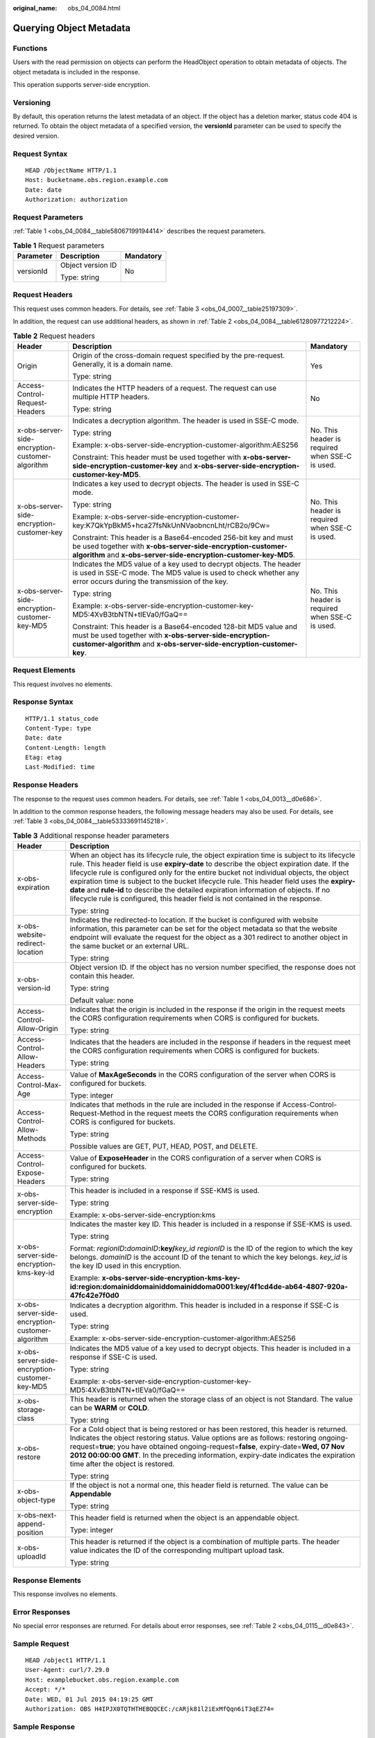:original_name: obs_04_0084.html

.. _obs_04_0084:

Querying Object Metadata
========================

Functions
---------

Users with the read permission on objects can perform the HeadObject operation to obtain metadata of objects. The object metadata is included in the response.

This operation supports server-side encryption.

Versioning
----------

By default, this operation returns the latest metadata of an object. If the object has a deletion marker, status code 404 is returned. To obtain the object metadata of a specified version, the **versionId** parameter can be used to specify the desired version.

Request Syntax
--------------

::

   HEAD /ObjectName HTTP/1.1
   Host: bucketname.obs.region.example.com
   Date: date
   Authorization: authorization

Request Parameters
------------------

:ref:`Table 1 <obs_04_0084__table58067199194414>` describes the request parameters.

.. _obs_04_0084__table58067199194414:

.. table:: **Table 1** Request parameters

   +-----------------------+-----------------------+-----------------------+
   | Parameter             | Description           | Mandatory             |
   +=======================+=======================+=======================+
   | versionId             | Object version ID     | No                    |
   |                       |                       |                       |
   |                       | Type: string          |                       |
   +-----------------------+-----------------------+-----------------------+

Request Headers
---------------

This request uses common headers. For details, see :ref:`Table 3 <obs_04_0007__table25197309>`.

In addition, the request can use additional headers, as shown in :ref:`Table 2 <obs_04_0084__table61280977212224>`.

.. _obs_04_0084__table61280977212224:

.. table:: **Table 2** Request headers

   +-------------------------------------------------+-----------------------------------------------------------------------------------------------------------------------------------------------------------------------------------------------------+-------------------------------------------------+
   | Header                                          | Description                                                                                                                                                                                         | Mandatory                                       |
   +=================================================+=====================================================================================================================================================================================================+=================================================+
   | Origin                                          | Origin of the cross-domain request specified by the pre-request. Generally, it is a domain name.                                                                                                    | Yes                                             |
   |                                                 |                                                                                                                                                                                                     |                                                 |
   |                                                 | Type: string                                                                                                                                                                                        |                                                 |
   +-------------------------------------------------+-----------------------------------------------------------------------------------------------------------------------------------------------------------------------------------------------------+-------------------------------------------------+
   | Access-Control-Request-Headers                  | Indicates the HTTP headers of a request. The request can use multiple HTTP headers.                                                                                                                 | No                                              |
   |                                                 |                                                                                                                                                                                                     |                                                 |
   |                                                 | Type: string                                                                                                                                                                                        |                                                 |
   +-------------------------------------------------+-----------------------------------------------------------------------------------------------------------------------------------------------------------------------------------------------------+-------------------------------------------------+
   | x-obs-server-side-encryption-customer-algorithm | Indicates a decryption algorithm. The header is used in SSE-C mode.                                                                                                                                 | No. This header is required when SSE-C is used. |
   |                                                 |                                                                                                                                                                                                     |                                                 |
   |                                                 | Type: string                                                                                                                                                                                        |                                                 |
   |                                                 |                                                                                                                                                                                                     |                                                 |
   |                                                 | Example: x-obs-server-side-encryption-customer-algorithm:AES256                                                                                                                                     |                                                 |
   |                                                 |                                                                                                                                                                                                     |                                                 |
   |                                                 | Constraint: This header must be used together with **x-obs-server-side-encryption-customer-key** and **x-obs-server-side-encryption-customer-key-MD5**.                                             |                                                 |
   +-------------------------------------------------+-----------------------------------------------------------------------------------------------------------------------------------------------------------------------------------------------------+-------------------------------------------------+
   | x-obs-server-side-encryption-customer-key       | Indicates a key used to decrypt objects. The header is used in SSE-C mode.                                                                                                                          | No. This header is required when SSE-C is used. |
   |                                                 |                                                                                                                                                                                                     |                                                 |
   |                                                 | Type: string                                                                                                                                                                                        |                                                 |
   |                                                 |                                                                                                                                                                                                     |                                                 |
   |                                                 | Example: x-obs-server-side-encryption-customer-key:K7QkYpBkM5+hca27fsNkUnNVaobncnLht/rCB2o/9Cw=                                                                                                     |                                                 |
   |                                                 |                                                                                                                                                                                                     |                                                 |
   |                                                 | Constraint: This header is a Base64-encoded 256-bit key and must be used together with **x-obs-server-side-encryption-customer-algorithm** and **x-obs-server-side-encryption-customer-key-MD5**.   |                                                 |
   +-------------------------------------------------+-----------------------------------------------------------------------------------------------------------------------------------------------------------------------------------------------------+-------------------------------------------------+
   | x-obs-server-side-encryption-customer-key-MD5   | Indicates the MD5 value of a key used to decrypt objects. The header is used in SSE-C mode. The MD5 value is used to check whether any error occurs during the transmission of the key.             | No. This header is required when SSE-C is used. |
   |                                                 |                                                                                                                                                                                                     |                                                 |
   |                                                 | Type: string                                                                                                                                                                                        |                                                 |
   |                                                 |                                                                                                                                                                                                     |                                                 |
   |                                                 | Example: x-obs-server-side-encryption-customer-key-MD5:4XvB3tbNTN+tIEVa0/fGaQ==                                                                                                                     |                                                 |
   |                                                 |                                                                                                                                                                                                     |                                                 |
   |                                                 | Constraint: This header is a Base64-encoded 128-bit MD5 value and must be used together with **x-obs-server-side-encryption-customer-algorithm** and **x-obs-server-side-encryption-customer-key**. |                                                 |
   +-------------------------------------------------+-----------------------------------------------------------------------------------------------------------------------------------------------------------------------------------------------------+-------------------------------------------------+

Request Elements
----------------

This request involves no elements.

Response Syntax
---------------

::

   HTTP/1.1 status_code
   Content-Type: type
   Date: date
   Content-Length: length
   Etag: etag
   Last-Modified: time

Response Headers
----------------

The response to the request uses common headers. For details, see :ref:`Table 1 <obs_04_0013__d0e686>`.

In addition to the common response headers, the following message headers may also be used. For details, see :ref:`Table 3 <obs_04_0084__table53333691145218>`.

.. _obs_04_0084__table53333691145218:

.. table:: **Table 3** Additional response header parameters

   +-------------------------------------------------+----------------------------------------------------------------------------------------------------------------------------------------------------------------------------------------------------------------------------------------------------------------------------------------------------------------------------------------------------------------------------------------------------------------------------------------------------------------------------------------------------------------------------------------------------------------+
   | Header                                          | Description                                                                                                                                                                                                                                                                                                                                                                                                                                                                                                                                                    |
   +=================================================+================================================================================================================================================================================================================================================================================================================================================================================================================================================================================================================================================================+
   | x-obs-expiration                                | When an object has its lifecycle rule, the object expiration time is subject to its lifecycle rule. This header field is use **expiry-date** to describe the object expiration date. If the lifecycle rule is configured only for the entire bucket not individual objects, the object expiration time is subject to the bucket lifecycle rule. This header field uses the **expiry-date** and **rule-id** to describe the detailed expiration information of objects. If no lifecycle rule is configured, this header field is not contained in the response. |
   |                                                 |                                                                                                                                                                                                                                                                                                                                                                                                                                                                                                                                                                |
   |                                                 | Type: string                                                                                                                                                                                                                                                                                                                                                                                                                                                                                                                                                   |
   +-------------------------------------------------+----------------------------------------------------------------------------------------------------------------------------------------------------------------------------------------------------------------------------------------------------------------------------------------------------------------------------------------------------------------------------------------------------------------------------------------------------------------------------------------------------------------------------------------------------------------+
   | x-obs-website-redirect-location                 | Indicates the redirected-to location. If the bucket is configured with website information, this parameter can be set for the object metadata so that the website endpoint will evaluate the request for the object as a 301 redirect to another object in the same bucket or an external URL.                                                                                                                                                                                                                                                                 |
   |                                                 |                                                                                                                                                                                                                                                                                                                                                                                                                                                                                                                                                                |
   |                                                 | Type: string                                                                                                                                                                                                                                                                                                                                                                                                                                                                                                                                                   |
   +-------------------------------------------------+----------------------------------------------------------------------------------------------------------------------------------------------------------------------------------------------------------------------------------------------------------------------------------------------------------------------------------------------------------------------------------------------------------------------------------------------------------------------------------------------------------------------------------------------------------------+
   | x-obs-version-id                                | Object version ID. If the object has no version number specified, the response does not contain this header.                                                                                                                                                                                                                                                                                                                                                                                                                                                   |
   |                                                 |                                                                                                                                                                                                                                                                                                                                                                                                                                                                                                                                                                |
   |                                                 | Type: string                                                                                                                                                                                                                                                                                                                                                                                                                                                                                                                                                   |
   |                                                 |                                                                                                                                                                                                                                                                                                                                                                                                                                                                                                                                                                |
   |                                                 | Default value: none                                                                                                                                                                                                                                                                                                                                                                                                                                                                                                                                            |
   +-------------------------------------------------+----------------------------------------------------------------------------------------------------------------------------------------------------------------------------------------------------------------------------------------------------------------------------------------------------------------------------------------------------------------------------------------------------------------------------------------------------------------------------------------------------------------------------------------------------------------+
   | Access-Control-Allow-Origin                     | Indicates that the origin is included in the response if the origin in the request meets the CORS configuration requirements when CORS is configured for buckets.                                                                                                                                                                                                                                                                                                                                                                                              |
   |                                                 |                                                                                                                                                                                                                                                                                                                                                                                                                                                                                                                                                                |
   |                                                 | Type: string                                                                                                                                                                                                                                                                                                                                                                                                                                                                                                                                                   |
   +-------------------------------------------------+----------------------------------------------------------------------------------------------------------------------------------------------------------------------------------------------------------------------------------------------------------------------------------------------------------------------------------------------------------------------------------------------------------------------------------------------------------------------------------------------------------------------------------------------------------------+
   | Access-Control-Allow-Headers                    | Indicates that the headers are included in the response if headers in the request meet the CORS configuration requirements when CORS is configured for buckets.                                                                                                                                                                                                                                                                                                                                                                                                |
   |                                                 |                                                                                                                                                                                                                                                                                                                                                                                                                                                                                                                                                                |
   |                                                 | Type: string                                                                                                                                                                                                                                                                                                                                                                                                                                                                                                                                                   |
   +-------------------------------------------------+----------------------------------------------------------------------------------------------------------------------------------------------------------------------------------------------------------------------------------------------------------------------------------------------------------------------------------------------------------------------------------------------------------------------------------------------------------------------------------------------------------------------------------------------------------------+
   | Access-Control-Max-Age                          | Value of **MaxAgeSeconds** in the CORS configuration of the server when CORS is configured for buckets.                                                                                                                                                                                                                                                                                                                                                                                                                                                        |
   |                                                 |                                                                                                                                                                                                                                                                                                                                                                                                                                                                                                                                                                |
   |                                                 | Type: integer                                                                                                                                                                                                                                                                                                                                                                                                                                                                                                                                                  |
   +-------------------------------------------------+----------------------------------------------------------------------------------------------------------------------------------------------------------------------------------------------------------------------------------------------------------------------------------------------------------------------------------------------------------------------------------------------------------------------------------------------------------------------------------------------------------------------------------------------------------------+
   | Access-Control-Allow-Methods                    | Indicates that methods in the rule are included in the response if Access-Control-Request-Method in the request meets the CORS configuration requirements when CORS is configured for buckets.                                                                                                                                                                                                                                                                                                                                                                 |
   |                                                 |                                                                                                                                                                                                                                                                                                                                                                                                                                                                                                                                                                |
   |                                                 | Type: string                                                                                                                                                                                                                                                                                                                                                                                                                                                                                                                                                   |
   |                                                 |                                                                                                                                                                                                                                                                                                                                                                                                                                                                                                                                                                |
   |                                                 | Possible values are GET, PUT, HEAD, POST, and DELETE.                                                                                                                                                                                                                                                                                                                                                                                                                                                                                                          |
   +-------------------------------------------------+----------------------------------------------------------------------------------------------------------------------------------------------------------------------------------------------------------------------------------------------------------------------------------------------------------------------------------------------------------------------------------------------------------------------------------------------------------------------------------------------------------------------------------------------------------------+
   | Access-Control-Expose-Headers                   | Value of **ExposeHeader** in the CORS configuration of a server when CORS is configured for buckets.                                                                                                                                                                                                                                                                                                                                                                                                                                                           |
   |                                                 |                                                                                                                                                                                                                                                                                                                                                                                                                                                                                                                                                                |
   |                                                 | Type: string                                                                                                                                                                                                                                                                                                                                                                                                                                                                                                                                                   |
   +-------------------------------------------------+----------------------------------------------------------------------------------------------------------------------------------------------------------------------------------------------------------------------------------------------------------------------------------------------------------------------------------------------------------------------------------------------------------------------------------------------------------------------------------------------------------------------------------------------------------------+
   | x-obs-server-side-encryption                    | This header is included in a response if SSE-KMS is used.                                                                                                                                                                                                                                                                                                                                                                                                                                                                                                      |
   |                                                 |                                                                                                                                                                                                                                                                                                                                                                                                                                                                                                                                                                |
   |                                                 | Type: string                                                                                                                                                                                                                                                                                                                                                                                                                                                                                                                                                   |
   |                                                 |                                                                                                                                                                                                                                                                                                                                                                                                                                                                                                                                                                |
   |                                                 | Example: x-obs-server-side-encryption:kms                                                                                                                                                                                                                                                                                                                                                                                                                                                                                                                      |
   +-------------------------------------------------+----------------------------------------------------------------------------------------------------------------------------------------------------------------------------------------------------------------------------------------------------------------------------------------------------------------------------------------------------------------------------------------------------------------------------------------------------------------------------------------------------------------------------------------------------------------+
   | x-obs-server-side-encryption-kms-key-id         | Indicates the master key ID. This header is included in a response if SSE-KMS is used.                                                                                                                                                                                                                                                                                                                                                                                                                                                                         |
   |                                                 |                                                                                                                                                                                                                                                                                                                                                                                                                                                                                                                                                                |
   |                                                 | Type: string                                                                                                                                                                                                                                                                                                                                                                                                                                                                                                                                                   |
   |                                                 |                                                                                                                                                                                                                                                                                                                                                                                                                                                                                                                                                                |
   |                                                 | Format: *regionID*\ **:**\ *domainID*\ **:key/**\ *key_id* *regionID* is the ID of the region to which the key belongs. *domainID* is the account ID of the tenant to which the key belongs. *key_id* is the key ID used in this encryption.                                                                                                                                                                                                                                                                                                                   |
   |                                                 |                                                                                                                                                                                                                                                                                                                                                                                                                                                                                                                                                                |
   |                                                 | Example: **x-obs-server-side-encryption-kms-key-id:region:domainiddomainiddomainiddoma0001:key/4f1cd4de-ab64-4807-920a-47fc42e7f0d0**                                                                                                                                                                                                                                                                                                                                                                                                                          |
   +-------------------------------------------------+----------------------------------------------------------------------------------------------------------------------------------------------------------------------------------------------------------------------------------------------------------------------------------------------------------------------------------------------------------------------------------------------------------------------------------------------------------------------------------------------------------------------------------------------------------------+
   | x-obs-server-side-encryption-customer-algorithm | Indicates a decryption algorithm. This header is included in a response if SSE-C is used.                                                                                                                                                                                                                                                                                                                                                                                                                                                                      |
   |                                                 |                                                                                                                                                                                                                                                                                                                                                                                                                                                                                                                                                                |
   |                                                 | Type: string                                                                                                                                                                                                                                                                                                                                                                                                                                                                                                                                                   |
   |                                                 |                                                                                                                                                                                                                                                                                                                                                                                                                                                                                                                                                                |
   |                                                 | Example: x-obs-server-side-encryption-customer-algorithm:AES256                                                                                                                                                                                                                                                                                                                                                                                                                                                                                                |
   +-------------------------------------------------+----------------------------------------------------------------------------------------------------------------------------------------------------------------------------------------------------------------------------------------------------------------------------------------------------------------------------------------------------------------------------------------------------------------------------------------------------------------------------------------------------------------------------------------------------------------+
   | x-obs-server-side-encryption-customer-key-MD5   | Indicates the MD5 value of a key used to decrypt objects. This header is included in a response if SSE-C is used.                                                                                                                                                                                                                                                                                                                                                                                                                                              |
   |                                                 |                                                                                                                                                                                                                                                                                                                                                                                                                                                                                                                                                                |
   |                                                 | Type: string                                                                                                                                                                                                                                                                                                                                                                                                                                                                                                                                                   |
   |                                                 |                                                                                                                                                                                                                                                                                                                                                                                                                                                                                                                                                                |
   |                                                 | Example: x-obs-server-side-encryption-customer-key-MD5:4XvB3tbNTN+tIEVa0/fGaQ==                                                                                                                                                                                                                                                                                                                                                                                                                                                                                |
   +-------------------------------------------------+----------------------------------------------------------------------------------------------------------------------------------------------------------------------------------------------------------------------------------------------------------------------------------------------------------------------------------------------------------------------------------------------------------------------------------------------------------------------------------------------------------------------------------------------------------------+
   | x-obs-storage-class                             | This header is returned when the storage class of an object is not Standard. The value can be **WARM** or **COLD**.                                                                                                                                                                                                                                                                                                                                                                                                                                            |
   |                                                 |                                                                                                                                                                                                                                                                                                                                                                                                                                                                                                                                                                |
   |                                                 | Type: string                                                                                                                                                                                                                                                                                                                                                                                                                                                                                                                                                   |
   +-------------------------------------------------+----------------------------------------------------------------------------------------------------------------------------------------------------------------------------------------------------------------------------------------------------------------------------------------------------------------------------------------------------------------------------------------------------------------------------------------------------------------------------------------------------------------------------------------------------------------+
   | x-obs-restore                                   | For a Cold object that is being restored or has been restored, this header is returned. Indicates the object restoring status. Value options are as follows: restoring ongoing-request=\ **true**; you have obtained ongoing-request=\ **false**, expiry-date=\ **Wed, 07 Nov 2012 00:00:00 GMT**. In the preceding information, expiry-date indicates the expiration time after the object is restored.                                                                                                                                                       |
   |                                                 |                                                                                                                                                                                                                                                                                                                                                                                                                                                                                                                                                                |
   |                                                 | Type: string                                                                                                                                                                                                                                                                                                                                                                                                                                                                                                                                                   |
   +-------------------------------------------------+----------------------------------------------------------------------------------------------------------------------------------------------------------------------------------------------------------------------------------------------------------------------------------------------------------------------------------------------------------------------------------------------------------------------------------------------------------------------------------------------------------------------------------------------------------------+
   | x-obs-object-type                               | If the object is not a normal one, this header field is returned. The value can be **Appendable**                                                                                                                                                                                                                                                                                                                                                                                                                                                              |
   |                                                 |                                                                                                                                                                                                                                                                                                                                                                                                                                                                                                                                                                |
   |                                                 | Type: string                                                                                                                                                                                                                                                                                                                                                                                                                                                                                                                                                   |
   +-------------------------------------------------+----------------------------------------------------------------------------------------------------------------------------------------------------------------------------------------------------------------------------------------------------------------------------------------------------------------------------------------------------------------------------------------------------------------------------------------------------------------------------------------------------------------------------------------------------------------+
   | x-obs-next-append-position                      | This header field is returned when the object is an appendable object.                                                                                                                                                                                                                                                                                                                                                                                                                                                                                         |
   |                                                 |                                                                                                                                                                                                                                                                                                                                                                                                                                                                                                                                                                |
   |                                                 | Type: integer                                                                                                                                                                                                                                                                                                                                                                                                                                                                                                                                                  |
   +-------------------------------------------------+----------------------------------------------------------------------------------------------------------------------------------------------------------------------------------------------------------------------------------------------------------------------------------------------------------------------------------------------------------------------------------------------------------------------------------------------------------------------------------------------------------------------------------------------------------------+
   | x-obs-uploadId                                  | This header is returned if the object is a combination of multiple parts. The header value indicates the ID of the corresponding multipart upload task.                                                                                                                                                                                                                                                                                                                                                                                                        |
   |                                                 |                                                                                                                                                                                                                                                                                                                                                                                                                                                                                                                                                                |
   |                                                 | Type: string                                                                                                                                                                                                                                                                                                                                                                                                                                                                                                                                                   |
   +-------------------------------------------------+----------------------------------------------------------------------------------------------------------------------------------------------------------------------------------------------------------------------------------------------------------------------------------------------------------------------------------------------------------------------------------------------------------------------------------------------------------------------------------------------------------------------------------------------------------------+

Response Elements
-----------------

This response involves no elements.

Error Responses
---------------

No special error responses are returned. For details about error responses, see :ref:`Table 2 <obs_04_0115__d0e843>`.

Sample Request
--------------

::

   HEAD /object1 HTTP/1.1
   User-Agent: curl/7.29.0
   Host: examplebucket.obs.region.example.com
   Accept: */*
   Date: WED, 01 Jul 2015 04:19:25 GMT
   Authorization: OBS H4IPJX0TQTHTHEBQQCEC:/cARjk81l2iExMfQqn6iT3qEZ74=

Sample Response
---------------

::

   HTTP/1.1 200 OK
   Server: OBS
   x-obs-request-id: 8DF400000163D3E4BB5905C41B6E65B6
   Accept-Ranges: bytes
   ETag: "3b46eaf02d3b6b1206078bb86a7b7013"
   Last-Modified: WED, 01 Jul 2015 01:19:21 GMT
   Content-Type: binary/octet-stream
   x-obs-id-2: 32AAAQAAEAABAAAQAAEAABAAAQAAEAABCSD3nAiTaBoeyt9oHp9vTYtXnLDmwV6D
   Date: WED, 01 Jul 2015 04:19:21 GMT
   Content-Length: 4572
